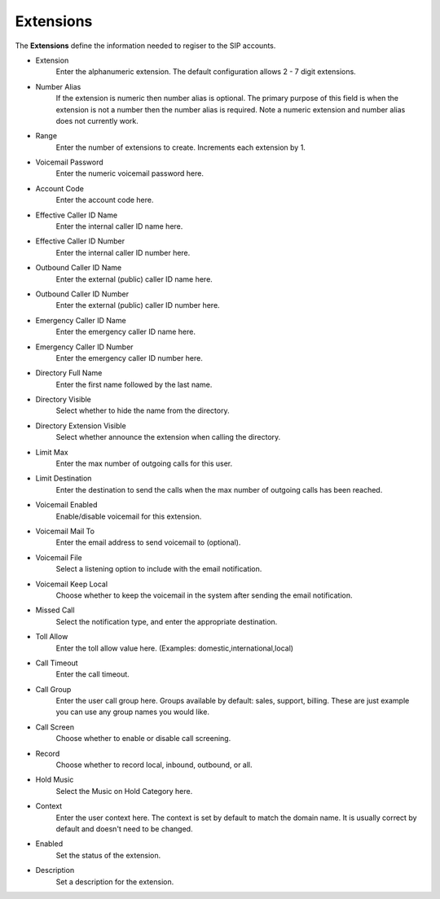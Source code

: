************
Extensions
************

| The **Extensions** define the information needed to regiser to the SIP accounts. 

*  Extension 	
    Enter the alphanumeric extension. The default configuration allows 2 - 7 digit extensions.
*  Number Alias 	
    If the extension is numeric then number alias is optional. The primary purpose of this field is when the extension is not a number then the number alias is required. Note a numeric extension and number alias does not currently work.
*  Range 	
    Enter the number of extensions to create. Increments each extension by 1.
*  Voicemail Password 	
    Enter the numeric voicemail password here.
*  Account Code 	
    Enter the account code here.
*  Effective Caller ID Name 	
    Enter the internal caller ID name here.
*  Effective Caller ID Number 	
    Enter the internal caller ID number here.
*  Outbound Caller ID Name 	
    Enter the external (public) caller ID name here.
*  Outbound Caller ID Number 	
    Enter the external (public) caller ID number here.
*  Emergency Caller ID Name 	
    Enter the emergency caller ID name here.
*  Emergency Caller ID Number 	
    Enter the emergency caller ID number here.
*  Directory Full Name 	
    Enter the first name followed by the last name.
*  Directory Visible 	
    Select whether to hide the name from the directory.
*  Directory Extension Visible 	
    Select whether announce the extension when calling the directory.
*  Limit Max 	
    Enter the max number of outgoing calls for this user.
*  Limit Destination 	
    Enter the destination to send the calls when the max number of outgoing calls has been reached.
*  Voicemail Enabled 	
    Enable/disable voicemail for this extension.
*  Voicemail Mail To 	
    Enter the email address to send voicemail to (optional).
*  Voicemail File 	
    Select a listening option to include with the email notification.
*  Voicemail Keep Local 	
    Choose whether to keep the voicemail in the system after sending the email notification.
*  Missed Call 	
    Select the notification type, and enter the appropriate destination.
*  Toll Allow 	
    Enter the toll allow value here. (Examples: domestic,international,local)
*  Call Timeout 	
    Enter the call timeout.
*  Call Group 	
    Enter the user call group here. Groups available by default: sales, support, billing. These are just example you can use any group names you would like.
*  Call Screen 	
    Choose whether to enable or disable call screening.
*  Record 	
    Choose whether to record local, inbound, outbound, or all.
*  Hold Music 	
    Select the Music on Hold Category here.
*  Context 	
    Enter the user context here. The context is set by default to match the domain name. It is usually correct by default and doesn't need to be changed. 	
*  Enabled
    Set the status of the extension.
*  Description
    Set a description for the extension.

